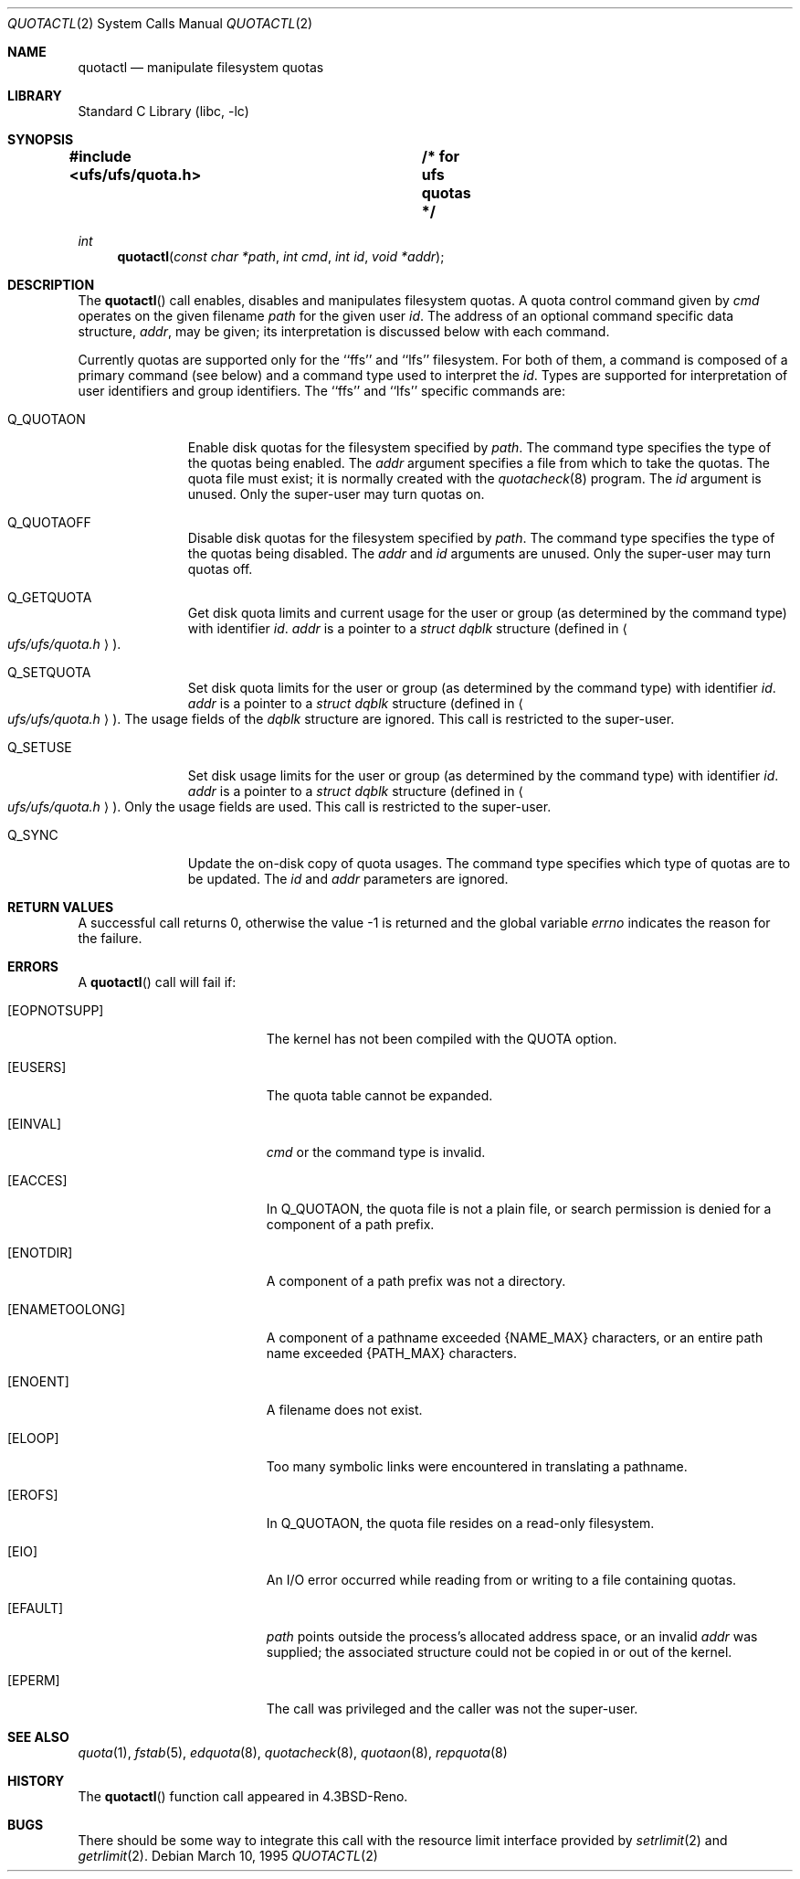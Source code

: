 .\"	$NetBSD: quotactl.2,v 1.15.4.3 2002/03/22 20:42:42 nathanw Exp $
.\"
.\" Copyright (c) 1983, 1990, 1991, 1993
.\"	The Regents of the University of California.  All rights reserved.
.\"
.\" This code is derived from software contributed to Berkeley by
.\" Robert Elz at The University of Melbourne.
.\"
.\" Redistribution and use in source and binary forms, with or without
.\" modification, are permitted provided that the following conditions
.\" are met:
.\" 1. Redistributions of source code must retain the above copyright
.\"    notice, this list of conditions and the following disclaimer.
.\" 2. Redistributions in binary form must reproduce the above copyright
.\"    notice, this list of conditions and the following disclaimer in the
.\"    documentation and/or other materials provided with the distribution.
.\" 3. All advertising materials mentioning features or use of this software
.\"    must display the following acknowledgement:
.\"	This product includes software developed by the University of
.\"	California, Berkeley and its contributors.
.\" 4. Neither the name of the University nor the names of its contributors
.\"    may be used to endorse or promote products derived from this software
.\"    without specific prior written permission.
.\"
.\" THIS SOFTWARE IS PROVIDED BY THE REGENTS AND CONTRIBUTORS ``AS IS'' AND
.\" ANY EXPRESS OR IMPLIED WARRANTIES, INCLUDING, BUT NOT LIMITED TO, THE
.\" IMPLIED WARRANTIES OF MERCHANTABILITY AND FITNESS FOR A PARTICULAR PURPOSE
.\" ARE DISCLAIMED.  IN NO EVENT SHALL THE REGENTS OR CONTRIBUTORS BE LIABLE
.\" FOR ANY DIRECT, INDIRECT, INCIDENTAL, SPECIAL, EXEMPLARY, OR CONSEQUENTIAL
.\" DAMAGES (INCLUDING, BUT NOT LIMITED TO, PROCUREMENT OF SUBSTITUTE GOODS
.\" OR SERVICES; LOSS OF USE, DATA, OR PROFITS; OR BUSINESS INTERRUPTION)
.\" HOWEVER CAUSED AND ON ANY THEORY OF LIABILITY, WHETHER IN CONTRACT, STRICT
.\" LIABILITY, OR TORT (INCLUDING NEGLIGENCE OR OTHERWISE) ARISING IN ANY WAY
.\" OUT OF THE USE OF THIS SOFTWARE, EVEN IF ADVISED OF THE POSSIBILITY OF
.\" SUCH DAMAGE.
.\"
.\"	@(#)quotactl.2	8.2 (Berkeley) 3/10/95
.\"
.Dd March 10, 1995
.Dt QUOTACTL 2
.Os
.Sh NAME
.Nm quotactl
.Nd manipulate filesystem quotas
.Sh LIBRARY
.Lb libc
.Sh SYNOPSIS
.Fd #include \*[Lt]ufs/ufs/quota.h\*[Gt]	/* for ufs quotas */
.Ft int
.Fn quotactl "const char *path" "int cmd" "int id" "void *addr"
.Sh DESCRIPTION
The
.Fn quotactl
call enables, disables and
manipulates filesystem quotas.
A quota control command
given by
.Fa cmd
operates on the given filename
.Fa path
for the given user
.Fa id .
The address of an optional command specific data structure,
.Fa addr ,
may be given; its interpretation
is discussed below with each command.
.Pp
Currently quotas are supported only for the ``ffs''
and ``lfs'' filesystem.
For both of them,
a command is composed of a primary command (see below)
and a command type used to interpret the
.Fa id .
Types are supported for interpretation of user identifiers
and group identifiers.
The ``ffs'' and ``lfs'' specific commands are:
.Bl -tag -width Q_QUOTAON
.It Dv Q_QUOTAON
Enable disk quotas for the filesystem specified by
.Fa path .
The command type specifies the type of the quotas being enabled.
The
.Fa addr
argument specifies a file from which to take the quotas.
The quota file must exist;
it is normally created with the
.Xr quotacheck 8
program.
The
.Fa id
argument is unused.
Only the super-user may turn quotas on.
.It Dv Q_QUOTAOFF
Disable disk quotas for the filesystem specified by
.Fa path .
The command type specifies the type of the quotas being disabled.
The
.Fa addr
and
.Fa id
arguments are unused.
Only the super-user may turn quotas off.
.It Dv Q_GETQUOTA
Get disk quota limits and current usage for the user or group
(as determined by the command type) with identifier
.Fa id .
.Fa addr
is a pointer to a
.Fa struct dqblk
structure (defined in
.Ao Pa ufs/ufs/quota.h Ac ) .
.It Dv Q_SETQUOTA
Set disk quota limits for the user or group
(as determined by the command type) with identifier
.Fa id .
.Fa addr
is a pointer to a
.Fa struct dqblk
structure (defined in
.Ao Pa ufs/ufs/quota.h Ac ) .
The usage fields of the
.Fa dqblk
structure are ignored.
This call is restricted to the super-user.
.It Dv Q_SETUSE
Set disk usage limits for the user or group
(as determined by the command type) with identifier
.Fa id .
.Fa addr
is a pointer to a
.Fa struct dqblk
structure (defined in
.Ao Pa ufs/ufs/quota.h Ac ) .
Only the usage fields are used.
This call is restricted to the super-user.
.It Dv Q_SYNC
Update the on-disk copy of quota usages.
The command type specifies which type of quotas are to be updated.
The
.Fa id
and
.Fa addr
parameters are ignored.
.El
.Sh RETURN VALUES
A successful call returns 0,
otherwise the value -1 is returned and the global variable
.Va errno
indicates the reason for the failure.
.Sh ERRORS
A
.Fn quotactl
call will fail if:
.Bl -tag -width Er
.It Bq Er EOPNOTSUPP
The kernel has not been compiled with the
.Dv QUOTA
option.
.It Bq Er EUSERS
The quota table cannot be expanded.
.It Bq Er EINVAL
.Fa cmd
or the command type is invalid.
.It Bq Er EACCES
In
.Dv Q_QUOTAON ,
the quota file is not a plain file, or
search permission is denied for a component of a path prefix.
.It Bq Er ENOTDIR
A component of a path prefix was not a directory.
.It Bq Er ENAMETOOLONG
A component of a pathname exceeded
.Dv {NAME_MAX}
characters, or an entire path name exceeded
.Dv {PATH_MAX}
characters.
.It Bq Er ENOENT
A filename does not exist.
.It Bq Er ELOOP
Too many symbolic links were encountered in translating a pathname.
.It Bq Er EROFS
In
.Dv Q_QUOTAON ,
the quota file resides on a read-only filesystem.
.It Bq Er EIO
An
.Tn I/O
error occurred while reading from or writing
to a file containing quotas.
.It Bq Er EFAULT
.Fa path
points outside the process's allocated address space, or
an invalid
.Fa addr
was supplied; the associated structure could not be copied in or out
of the kernel.
.It Bq Er EPERM
The call was privileged and the caller was not the super-user.
.El
.Sh SEE ALSO
.Xr quota 1 ,
.Xr fstab 5 ,
.Xr edquota 8 ,
.Xr quotacheck 8 ,
.Xr quotaon 8 ,
.Xr repquota 8
.Sh HISTORY
The
.Fn quotactl
function call appeared in
.Bx 4.3 Reno .
.Sh BUGS
There should be some way to integrate this call with the resource
limit interface provided by
.Xr setrlimit 2
and
.Xr getrlimit 2 .
